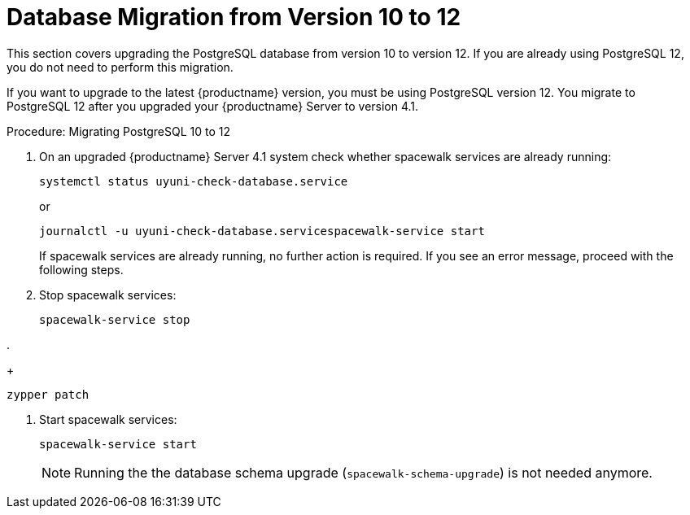 [[db-migration-12]]
= Database Migration from Version 10 to 12

This section covers upgrading the PostgreSQL database from version{nbsp}10 to version{nbsp}12.
If you are already using PostgreSQL 12, you do not need to perform this migration.

If you want to upgrade to the latest {productname} version, you must be using PostgreSQL version 12.
You migrate to PostgreSQL 12 after you upgraded your {productname} Server to version{nbsp}4.1.



.Procedure: Migrating PostgreSQL 10 to 12

. On an upgraded {productname} Server 4.1 system check whether spacewalk services are already running:
+
----
systemctl status uyuni-check-database.service
----
+
or
+
----
journalctl -u uyuni-check-database.servicespacewalk-service start
----
+
If spacewalk services are already running, no further action is required.
If you see an error message, proceed with the following steps.

. Stop spacewalk services:
+
----
spacewalk-service stop
----

.
+
----
zypper patch
----

. Start spacewalk services:
+
----
spacewalk-service start
----
+

[NOTE]
====
Running the the database schema upgrade
([command]``spacewalk-schema-upgrade``) is not needed anymore.
====



////
== Background Information

* {productname} 3.1.4, SLES 12 SP3, Postgres 9.6
* {productname} 3.1.11, SLES 12 SP3, Postgres 9.6
* {productname} 3.2.10, SLES 12 SP3, Postgres 9.6
* {productname} 3.2.10, SLES 12 SP3, Postgres 10
* {productname} 3.2.10, SLES 12 SP4, Postgres 10
* {productname} 4.0.0, SLES 15 SP1, Postgres 10
* {productname} 4.1.0, SLES 15 SP2, Postgres 12

////


// FIXME?!?
// For updating the database first, see db-migration.adoc

